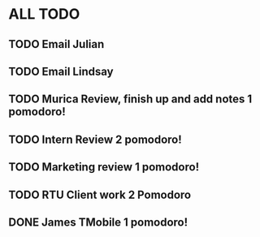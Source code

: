 * ALL TODO
** TODO Email Julian
** TODO Email Lindsay
** TODO Murica Review, finish up and add notes 1 pomodoro!
** TODO Intern Review 2 pomodoro!
** TODO Marketing review 1 pomodoro!
** TODO RTU Client work 2 Pomodoro
** DONE James TMobile 1 pomodoro!
